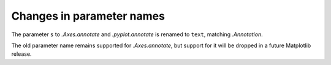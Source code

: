Changes in parameter names
``````````````````````````

The parameter ``s`` to `.Axes.annotate` and  `.pyplot.annotate` is renamed to
``text``, matching `.Annotation`.

The old parameter name remains supported for `.Axes.annotate`, but
support for it will be dropped in a future Matplotlib release.
